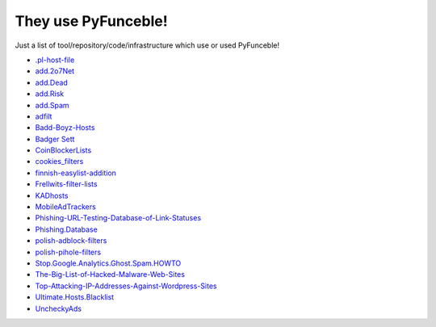 They use PyFunceble!
====================

Just a list of tool/repository/code/infrastructure which use or used PyFunceble!

* `.pl-host-file`_
* `add.2o7Net`_
* `add.Dead`_
* `add.Risk`_
* `add.Spam`_
* `adfilt`_
* `Badd-Boyz-Hosts`_
* `Badger Sett`_
* `CoinBlockerLists`_
* `cookies_filters`_
* `finnish-easylist-addition`_
* `Frellwits-filter-lists`_
* `KADhosts`_
* `MobileAdTrackers`_
* `Phishing-URL-Testing-Database-of-Link-Statuses`_
* `Phishing.Database`_
* `polish-adblock-filters`_
* `polish-pihole-filters`_
* `Stop.Google.Analytics.Ghost.Spam.HOWTO`_
* `The-Big-List-of-Hacked-Malware-Web-Sites`_
* `Top-Attacking-IP-Addresses-Against-Wordpress-Sites`_
* `Ultimate.Hosts.Blacklist`_
* `UncheckyAds`_

.. _.pl-host-file : https://github.com/xxcriticxx/.pl-host-file
.. _add.2o7Net : https://github.com/FadeMind/hosts.extras/tree/master/add.2o7Net
.. _add.Dead : https://github.com/FadeMind/hosts.extras/tree/master/add.Dead
.. _add.Risk : https://github.com/FadeMind/hosts.extras/tree/master/add.Risk
.. _add.Spam : https://github.com/FadeMind/hosts.extras/tree/master/add.Spam
.. _adfilt : https://github.com/DandelionSprout/adfilt
.. _Badd-Boyz-Hosts : https://github.com/mitchellkrogza/Badd-Boyz-Hosts
.. _Badger Sett : https://github.com/EFForg/badger-sett
.. _CoinBlockerLists : https://gitlab.com/ZeroDot1/CoinBlockerLists
.. _cookies_filters : https://github.com/MajkiIT/polish-ads-filter/blob/master/cookies_filters/adblock_cookies.txt
.. _finnish-easylist-addition : https://github.com/finnish-easylist-addition/finnish-easylist-addition
.. _Frellwits-filter-lists : https://github.com/lassekongo83/Frellwits-filter-lists
.. _KADhosts : https://github.com/azet12/KADhosts
.. _MobileAdTrackers : https://github.com/jawz101/MobileAdTrackers
.. _Phishing-URL-Testing-Database-of-Link-Statuses : https://github.com/mitchellkrogza/Phishing-URL-Testing-Database-of-Link-Statuses
.. _Phishing.Database : https://github.com/mitchellkrogza/Phishing.Database
.. _polish-adblock-filters : https://github.com/MajkiIT/polish-ads-filter/blob/master/polish-adblock-filters/adblock.txt
.. _polish-pihole-filters : https://github.com/MajkiIT/polish-ads-filter/blob/master/polish-pihole-filters/hostfile.txt
.. _Stop.Google.Analytics.Ghost.Spam.HOWTO : https://github.com/mitchellkrogza/Stop.Google.Analytics.Ghost.Spam.HOWTO
.. _The-Big-List-of-Hacked-Malware-Web-Sites : https://github.com/mitchellkrogza/The-Big-List-of-Hacked-Malware-Web-Sites
.. _Top-Attacking-IP-Addresses-Against-Wordpress-Sites : https://github.com/mitchellkrogza/Top-Attacking-IP-Addresses-Against-Wordpress-Sites
.. _Ultimate.Hosts.Blacklist : https://github.com/mitchellkrogza/Ultimate.Hosts.Blacklist
.. _UncheckyAds : https://github.com/FadeMind/hosts.extras/tree/master/UncheckyAds